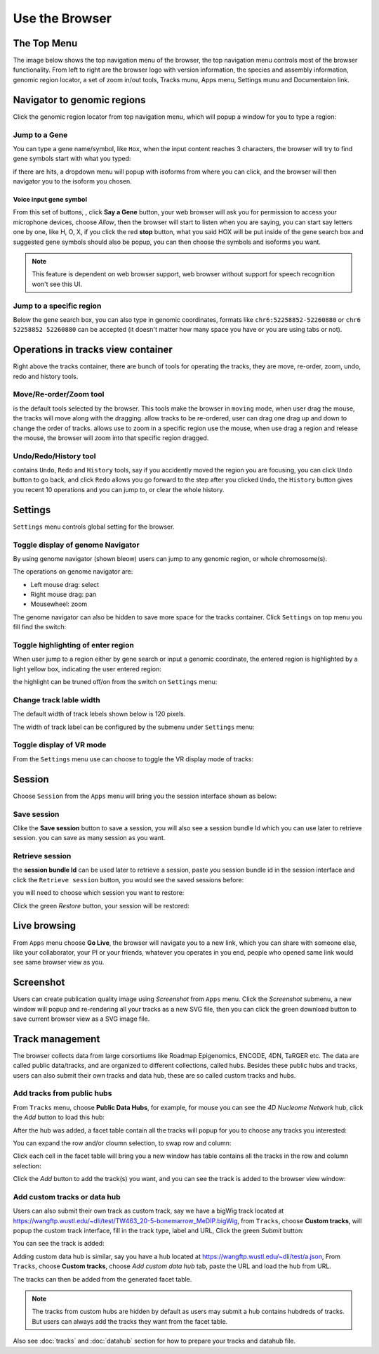 Use the Browser
===============

The Top Menu
------------

The image below shows the top navigation menu of the browser, the top navigation menu
controls most of the browser functionality. From left to right are the browser logo with
version information, the species and assembly information, genomic region locator, a set of
zoom in/out tools, Tracks munu, Apps menu, Settings munu and Documentaion link.

.. image:: _static/topnav.png

Navigator to genomic regions
----------------------------

Click the genomic region locator from top navigation menu, which will popup a window for you
to type a region:

.. image:: _static/region_jump.png

Jump to a Gene
~~~~~~~~~~~~~~

You can type a gene name/symbol, like ``Hox``, when the input content reaches 3 characters, 
the browser will try to find gene symbols start with what you typed:

.. image:: _static/gene_search1.png

if there are hits,
a dropdown menu will popup with isoforms from where you can click, and the browser will then
navigator you to the isoform you chosen.

.. image:: _static/gene_search2.png

Voice input gene symbol
^^^^^^^^^^^^^^^^^^^^^^^

From this set of buttons, |saygene| , click **Say a Gene** button, your web browser
will ask you for permission to access your microphone devices, choose *Allow*, then the browser will
start to listen when you are saying, you can start say letters one by one, like H, O, X, if you click
the red **stop** button, what you said HOX will be put inside of the gene search box and suggested gene symbols
should also be popup, you can then choose the symbols and isoforms you want.

.. |saygene| image:: _static/say_gene.png

.. note:: This feature is dependent on web browser support, web browser without support for
          speech recognition won't see this UI.

Jump to a specific region
~~~~~~~~~~~~~~~~~~~~~~~~~

Below the gene search box, you can also type in genomic coordinates, formats like
``chr6:52258852-52260880`` or ``chr6 52258852 52260880`` can be accepted (it doesn't matter
how many space you have or you are using tabs or not).

.. image:: _static/coord_search.png

Operations in tracks view container
-----------------------------------

Right above the tracks container, there are bunch of tools for operating the tracks, they are
move, re-order, zoom, undo, redo and history tools.

.. image:: _static/tools.png

Move/Re-order/Zoom tool
~~~~~~~~~~~~~~~~~~~~~~~

|movetool| is the default tools selected by the browser. This tools make the browser in ``moving``
mode, when user drag the mouse, the tracks will move along with the dragging. |reordertool| allow
tracks to be re-ordered, user can drag one drag up and down to change the order of tracks. |zoomtool|
allows use to zoom in a specific region use the mouse, when use drag a region and release the mouse,
the browser will zoom into that specific region dragged.

.. |movetool| image:: _static/move_tool.png
.. |reordertool| image:: _static/reorder_tool.png
.. |zoomtool| image:: _static/zoom_tool.png

Undo/Redo/History tool
~~~~~~~~~~~~~~~~~~~~~~

|historytool| contains ``Undo``, ``Redo`` and ``History`` tools, say if you accidently moved
the region you are focusing, you can click ``Undo`` button to go back, and click ``Redo`` allows
you go forward to the step after you clicked ``Undo``, the ``History`` button gives you recent 10
operations and you can jump to, or clear the whole history.

.. |historytool| image:: _static/history_tool.png

.. image:: _static/view_history.png

Settings
--------

``Settings`` menu controls global setting for the browser.

Toggle display of genome Navigator
~~~~~~~~~~~~~~~~~~~~~~~~~~~~~~~~~~

By using genome navigator (shown bleow) users can jump to any genomic region,
or whole chromosome(s). 

.. image:: _static/genome_navigator.png

The operations on genome navigator are:

* Left mouse drag: select
* Right mouse drag: pan
* Mousewheel: zoom

The genome navigator can also be hidden to save more space
for the tracks container. Click ``Settings`` on top menu you fill find the switch:

.. image:: _static/show_genome_nav.png


Toggle highlighting of enter region
~~~~~~~~~~~~~~~~~~~~~~~~~~~~~~~~~~~

When user jump to a region either by gene search or input a genomic coordinate, the entered
region is highlighted by a light yellow box, indicating the user entered region:

.. image:: _static/highlight.png

the highlight can be truned off/on from the switch on ``Settings`` menu:

.. image:: _static/show_highlight.png

Change track lable width
~~~~~~~~~~~~~~~~~~~~~~~~

The default width of track lebels shown below is 120 pixels.

.. image:: _static/label_width.png

The width of track label can be configured by the submenu under ``Settings`` menu:

.. image:: _static/change_label_width.png

Toggle display of VR mode
~~~~~~~~~~~~~~~~~~~~~~~~~

From the ``Settings`` menu use can choose to toggle the VR display mode
of tracks:

.. image:: _static/show_vr.png

Session
-------

Choose ``Session`` from the ``Apps`` menu will bring you the session interface
shown as below:

.. image:: _static/session.png

Save session
~~~~~~~~~~~~

Clike the **Save session** button to save a session, you will also see a session
bundle Id which you can use later to retrieve session. you can save as
many session as you want.

.. image:: _static/save_session.png

Retrieve session
~~~~~~~~~~~~~~~~

the **session bundle Id** can be used later to retrieve a session, paste you session
bundle id in the session interface and click the ``Retrieve session`` button, you would
see the saved sessions before:

.. image:: _static/retrieve_session.png

you will need to choose which session you want to restore:

.. image:: _static/restore_session.png

Click the green *Restore* button, your session will be restored:

.. image:: _static/session_restored.png

Live browsing
-------------

From ``Apps`` menu choose **Go Live**, the browser will navigate you to a new
link, which you can share with someone else, like your collaborator, your PI
or your friends, whatever you operates in you end, people who opened same link
would see same browser view as you.

.. image:: _static/live.png

Screenshot
----------

Users can create publication quality image using *Screenshot* from ``Apps`` menu.
Click the *Screenshot* submenu, a new window will popup and re-rendering all your
tracks as a new SVG file, then you can click the green download button to save
current browser view as a SVG image file.

.. image:: _static/screenshot.png

Track management
----------------

The browser collects data from large corsortiums like Roadmap Epigenomics, ENCODE,
4DN, TaRGER etc. The data are called public data/tracks, and are organized to different
collections, called hubs. Besides these public hubs and tracks, users can also submit
their own tracks and data hub, these are so called custom tracks and hubs.

Add tracks from public hubs
~~~~~~~~~~~~~~~~~~~~~~~~~~~

From ``Tracks`` menu, choose **Public Data Hubs**, for example, for mouse you can see the 
*4D Nucleome Network* hub, click the *Add* button to load this hub:

.. image:: _static/mm10_4dn.png

After the hub was added, a facet table contain all the tracks will popup for you to choose
any tracks you interested:

.. image:: _static/mm10_4dn_facet.png

You can expand the row and/or cloumn selection, to swap row and column:

.. image:: _static/mm10_4dn_facet2.png

Click each cell in the facet table will bring you a new window has table contains all
the tracks in the row and column selection:

.. image:: _static/mm10_4dn_track.png

Click the *Add* button to add the track(s) you want, and you can see the track is added
to the browser view window:

.. image:: _static/mm10_4dn_track_added.png

Add custom tracks or data hub
~~~~~~~~~~~~~~~~~~~~~~~~~~~~~

Users can also submit their own track as custom track, say we have a bigWig track located at
https://wangftp.wustl.edu/~dli/test/TW463_20-5-bonemarrow_MeDIP.bigWig, from ``Tracks``, choose
**Custom tracks**, will popup the custom track interface, fill in the track type, label and URL,
Click the green *Submit* button:

.. image:: _static/custom_track.png

You can see the track is added:

.. image:: _static/custom_track_added.png

Adding custom data hub is similar, say you have a hub located at https://wangftp.wustl.edu/~dli/test/a.json,
From ``Tracks``, choose **Custom tracks**, choose *Add custom data hub* tab, paste the URL and load the hub
from URL.

.. image:: _static/custom_hub.png

The tracks can then be added from the generated facet table.

.. note:: The tracks from custom hubs are hidden by default as users may submit a hub contains hubdreds
          of tracks. But users can always add the tracks they want from the facet table.

Also see :doc:`tracks` and :doc:`datahub` section for how to prepare your tracks and datahub file.
